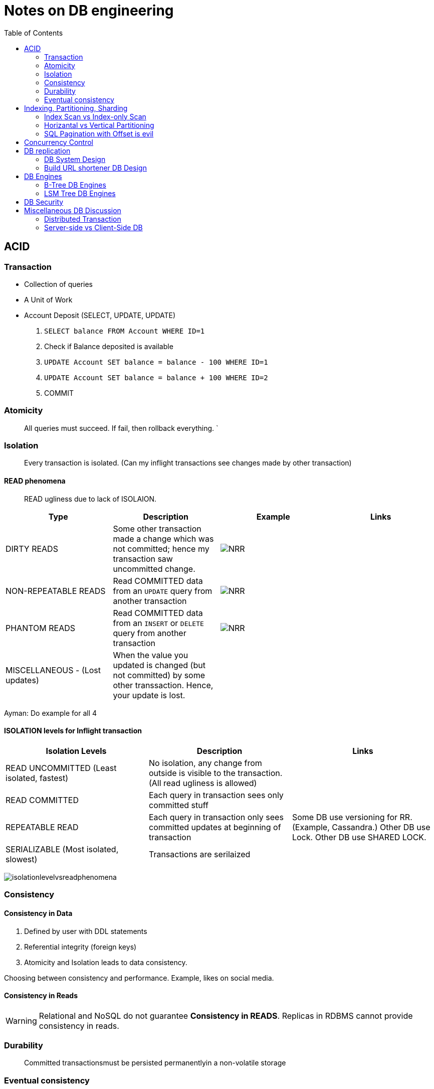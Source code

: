 = Notes on DB engineering 
:toc: 
:icons: font

== ACID




=== Transaction


- Collection of queries
- A Unit of Work
- Account  Deposit (SELECT, UPDATE, UPDATE)
    1. `SELECT balance FROM Account WHERE ID=1`
    2. Check if Balance deposited is available
    3. `UPDATE Account SET balance = balance - 100 WHERE ID=1`
    4. `UPDATE Account SET balance = balance + 100 WHERE ID=2`
    5. COMMIT


=== Atomicity

> All queries must succeed. If fail, then rollback everything. `


=== Isolation

> Every transaction is isolated. (Can my inflight transactions see changes made by other transaction)


==== READ phenomena

> READ ugliness due to lack of ISOLAION.

|===
|Type | Description | Example | Links

| DIRTY READS | Some other transaction made a change which was not committed; hence my transaction saw uncommitted change. | image:img/DR.JPG[NRR] | 

| NON-REPEATABLE READS | Read COMMITTED data from an `UPDATE` query from another transaction | image:img/NRR.JPG[NRR] | 

| PHANTOM READS | Read COMMITTED data from an `INSERT` or `DELETE` query from another transaction | image:img/PR.JPG[NRR] | 

|  MISCELLANEOUS - (Lost updates)  | When the value you updated is changed (but not committed) by some other transsaction. Hence, your update is lost. | | 

|===





Ayman: Do example for all 4



==== ISOLATION levels for Inflight transaction


|===
| Isolation Levels | Description | Links

| READ UNCOMMITTED (Least isolated, fastest) | No isolation, any change from outside is visible to the transaction. (All read ugliness is allowed) | 

| READ COMMITTED | Each query in transaction sees only committed stuff| 

| REPEATABLE READ| Each query in transaction only sees committed updates at beginning of transaction | Some DB use versioning for RR. (Example, Cassandra.) Other DB use Lock. Other DB use SHARED LOCK.

| SERIALIZABLE (Most isolated, slowest)| Transactions are serilaized|

|===

image:img/ILvsRP.JPG[isolationlevelvsreadphenomena]

=== Consistency

==== Consistency in Data

1. Defined by user with DDL statements

2. Referential integrity (foreign keys)

3. Atomicity and Isolation leads to data consistency.

Choosing between consistency and performance. Example, likes on social media.



==== Consistency in Reads



WARNING: Relational and NoSQL do not guarantee **Consistency in READS**. Replicas in RDBMS cannot provide consistency in reads.





=== Durability     

> Committed transactionsmust be persisted permanentlyin a non-volatile storage


=== Eventual consistency

WARNING: Relational and NoSQL do not guarantee **Consistency in READS**


== Indexing, Partitioning, Sharding

=== Index Scan vs Index-only Scan

=== Horizantal vs Vertical Partitioning

=== SQL Pagination with Offset is evil

== Concurrency Control


== DB replication


=== DB System Design

=== Build URL shortener DB Design


== DB Engines


=== B-Tree DB Engines

==== MyISAM

==== Aria

==== InnoDB


==== XtraDB

==== SQLite


==== BerkleyDB


=== LSM Tree DB Engines

==== LevelDB

==== RocksDB


== DB Security


== Miscellaneous DB Discussion


=== Distributed Transaction


=== Server-side vs Client-Side DB





